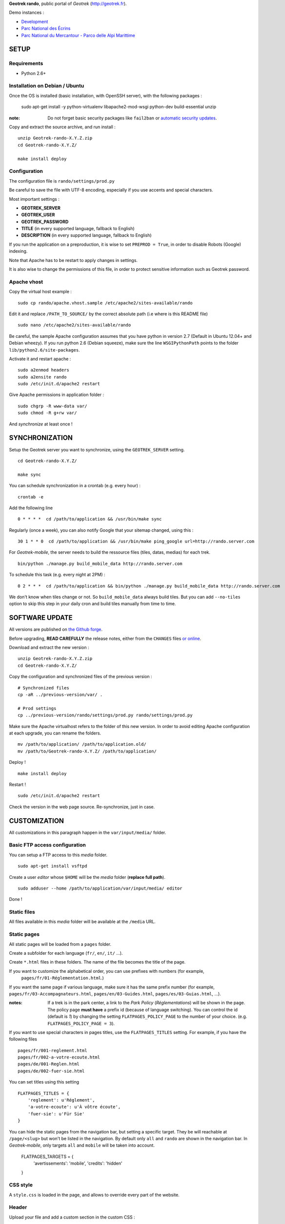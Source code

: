 **Geotrek rando**, public portal of *Geotrek* (http://geotrek.fr).

.. image :: https://api.travis-ci.org/makinacorpus/Geotrek-rando.png?branch=master
    :alt: Build Status
    :target: https://travis-ci.org/makinacorpus/Geotrek-rando

Demo instances :

* `Development <http://rando.makina-corpus.net>`_
* `Parc National des Écrins <http://rando.ecrins-parcnational.fr>`_
* `Parc National du Mercantour - Parco delle Alpi Marittime <http://rando.mercantour.eu>`_


=====
SETUP
=====

Requirements
------------

* Python 2.6+

Installation on Debian / Ubuntu
-------------------------------

Once the OS is installed (basic installation, with OpenSSH server), with the following packages :

    sudo apt-get install -y python-virtualenv libapache2-mod-wsgi python-dev build-essential unzip

:note:

    Do not forget basic security packages like ``fail2ban`` or
    `automatic security updates <https://help.ubuntu.com/community/AutomaticSecurityUpdates>`_.


Copy and extract the source archive, and run install :

::

    unzip Geotrek-rando-X.Y.Z.zip
    cd Geotrek-rando-X.Y.Z/

    make install deploy


Configuration
-------------

The configuration file is ``rando/settings/prod.py``

Be careful to save the file with UTF-8 encoding, especially if you use accents and special characters.

Most important settings :

* **GEOTREK_SERVER**
* **GEOTREK_USER**
* **GEOTREK_PASSWORD**
* **TITLE** (in every supported language, fallback to English)
* **DESCRIPTION** (in every supported language, fallback to English)

If you run the application on a preproduction, it is wise to set ``PREPROD = True``, in order
to disable Robots (Google) indexing.

Note that Apache has to be restart to apply changes in settings.

It is also wise to change the permissions of this file, in order to protect sensitive information
such as Geotrek password.


Apache vhost
------------

Copy the virtual host example :

::

    sudo cp rando/apache.vhost.sample /etc/apache2/sites-available/rando


Edit it and replace ``/PATH_TO_SOURCE/`` by the correct absolute path (i.e where is this README file)

::

    sudo nano /etc/apache2/sites-available/rando

Be careful, the sample Apache configuration assumes that you have python in version 2.7 (Default in Ubuntu 12.04+ and Debian wheezy).
If you run python 2.6 (Debian squeeze), make sure the line ``WSGIPythonPath`` points to the folder ``lib/python2.6/site-packages``.

Activate it and restart apache :

::

    sudo a2enmod headers
    sudo a2ensite rando
    sudo /etc/init.d/apache2 restart


Give Apache permissions in application folder :

::

    sudo chgrp -R www-data var/
    sudo chmod -R g+rw var/

And *synchronize* at least once !


===============
SYNCHRONIZATION
===============

Setup the Geotrek server you want to synchronize, using the ``GEOTREK_SERVER`` setting.

::

    cd Geotrek-rando-X.Y.Z/

    make sync

You can schedule synchronization in a crontab (e.g. every hour) :

::

    crontab -e

Add the following line

::

    0 * * * *  cd /path/to/application && /usr/bin/make sync


Regularly (once a week), you can also notify Google that your sitemap changed, using this :

::

    30 1 * * 0  cd /path/to/application && /usr/bin/make ping_google url=http://rando.server.com


For *Geotrek-mobile*, the server needs to build the ressource files (tiles, datas, medias) for each trek. 

::

    bin/python ./manage.py build_mobile_data http://rando.server.com


To schedule this task (e.g. every night at 2PM) :

::

    0 2 * * *  cd /path/to/application && bin/python ./manage.py build_mobile_data http://rando.server.com

We don't know when tiles change or not. So ``build_mobile_data`` always build tiles. But you can add ``--no-tiles`` option to skip this step in your daily cron and build tiles manually from time to time.


===============
SOFTWARE UPDATE
===============

All versions are published on `the Github forge <https://github.com/makinacorpus/Geotrek-rando/releases>`_.

Before upgrading, **READ CAREFULLY** the release notes, either from the ``CHANGES``
files `or online <https://github.com/makinacorpus/Geotrek-rando/releases>`_.

Download and extract the new version :

::

    unzip Geotrek-rando-X.Y.Z.zip
    cd Geotrek-rando-X.Y.Z/


Copy the configuration and synchronized files of the previous version :

::

    # Synchronized files
    cp -aR ../previous-version/var/ .

    # Prod settings
    cp ../previous-version/rando/settings/prod.py rando/settings/prod.py


Make sure the Apache virtualhost refers to the folder of this new version.
In order to avoid editing Apache configuration at each upgrade, you can
rename the folders.

::

    mv /path/to/application/ /path/to/application.old/
    mv /path/to/Geotrek-rando-X.Y.Z/ /path/to/application/


Deploy !

::

    make install deploy

Restart !

::

    sudo /etc/init.d/apache2 restart


Check the version in the web page source. Re-synchronize, just in case.


=============
CUSTOMIZATION
=============

All customizations in this paragraph happen in the ``var/input/media/`` folder.


Basic FTP access configuration
------------------------------

You can setup a FTP access to this *media* folder.

::

    sudo apt-get install vsftpd


Create a user *editor* whose ``$HOME`` will be the *media* folder (**replace full path**).

::

    sudo adduser --home /path/to/application/var/input/media/ editor

Done !


Static files
------------

All files available in this *media* folder will be available at the ``/media`` URL.


Static pages
------------

All static pages will be loaded from a ``pages`` folder.

Create a subfolder for each language (``fr/``, ``en/``, ``it/`` ...).

Create ``*.html`` files in these folders. The name of the file becomes the title of the page.

If you want to customize the alphabetical order, you can use prefixes with numbers (for example,
 ``pages/fr/01-Réglementation.html``.)

If you want the same page if various language, make sure it has the same prefix number (for example, ``pages/fr/03-Accompagnateurs.html``, ``pages/en/03-Guides.html``, ``pages/es/03-Guias.html``, ...).


:notes:

    If a trek is in the park center, a link to the *Park Policy* (*Réglementations*) will
    be shown in the page.
    The policy page **must have** a prefix id (because of language switching).
    You can control the id (default is *1*) by changing the setting ``FLATPAGES_POLICY_PAGE``
    to the number of your choice. (e.g. ``FLATPAGES_POLICY_PAGE = 3``).



If you want to use special characters in pages titles, use the ``FLATPAGES_TITLES`` setting.
For example, if you have the following files ::

    pages/fr/001-reglement.html
    pages/fr/002-a-votre-ecoute.html
    pages/de/001-Reglen.html
    pages/de/002-fuer-sie.html

You can set titles using this setting ::

    FLATPAGES_TITLES = {
        'reglement': u'Réglement',
        'a-votre-ecoute': u'À vôtre écoute',
        'fuer-sie': u'Für Sie'
    }


You can hide the static pages from the navigation bar, but setting a specific target.
They be will reachable at ``/page/<slug>`` but won't be listed in the navigation.
By default only ``all`` and ``rando`` are shown in the navigation bar. In *Geotrek-mobile*, only
targets ``all`` and ``mobile`` will be taken into account.

    FLATPAGES_TARGETS = {
        'avertissements': 'mobile',
        'credits': 'hidden'
    }


CSS style
---------

A ``style.css`` is loaded in the page, and allows to override every part of the website.


Header
------

Upload your file and add a custom section in the custom CSS :

::

    .navbar-inner {
        background: url(/media/yourfile.jpg) no-repeat;
    }


Footer
------

Content is taken from a file named ``footer.html``, in the ``media/`` folder.

If you wish to have a different one for each language, add a ``footer.html``
file in every language folder of ``media/pages/``.

To hide the footer, add in ``style.css``:

::

    footer {
        display: none;
    }

    .container-content {
        bottom: 0px;
    }

This file can be used to inject extra Javascript code, using a ``<script>`` tag.


Feedback form
-------------

The feedback form is protected with the reCaptcha Antispam system.

* Go to http://www.google.com/recaptcha and create an account
* Follow the instructions to get public/private key for your domain name
* Add respective values in settings ``RECAPTCHA_PUBLIC_KEY`` and ``RECAPTCHA_PRIVATE_KEY``.


Trek filters
------------

Ascent filter step values can be controlled with `FILTER_ASCENT_VALUES`, which
shall be a list of integer values expressed in meters.

Duration filters labels and values can be controlled with ``FILTER_DURATION_VALUES``,
which shall be a list of tuples ``('label', value)``, with values expressed in hours.


Map elements
------------

The background layers can be configured from ``settings/prod.py``. See sample.


The map elements colors can be set from the ``footer.html`` page, using a ``<script>`` block
and a custom JavaScript file :

::

    <script type="text/javascript" src="/media/custom.js"></script>

And in ``custom.js`` :

::


    var TREK_LAYER_OPTIONS = {
        style: {'color': '#F89406', 'weight': 5, 'opacity': 0.8},
        hoverstyle: {'color': '#F89406', 'weight': 5, 'opacity': 1.0},
        outlinestyle: {'color': 'yellow', 'weight': 10, 'opacity': 0.8},
        positionstyle: {'fillOpacity': 1.0, 'opacity': 1.0, 'fillColor': 'white', 'color': 'black', 'width': 3},
        arrowstyle: {'fill': '#E97000', 'font-weight': 'bold'}
    };


``style`` is the base color; ``hoverstyle`` is for mouse over; ``outlinestyle`` is for outline effect.
``arrowstyle`` controls the color and weight of direction arrows.

See `Leaflet documentation on paths <http://leafletjs.com>`_ for more details.


Extra background layers
-----------------------

For example, you may want to add a layer with the boundaries of the park, or infrastructures, equipments...

Using Tilemill, you can create a layer with transparency, from a local ShapeFile, PostGIS query, KML etc. You can export the layer as a MBTiles file.

You can host the resulting MBTiles yourself (`with Apache <http://blog.mathieu-leplatre.info/serve-your-map-layers-with-a-usual-web-hosting-service.html>`_),
or on dedicated services like `MapBox <http://mapbox.com>`_.

The tiles of this layer can then be added to the maps, using this snippet (for example) of code in ``custom.js``. See Leaflet API documentation if any problem.

::

    // Add it on all maps at initialization
    $(window).on('map:ready', function (e, map) {
        L.tileLayer('http://livembtiles.makina-corpus.net/makina/coeur-ecrins/{z}/{x}/{y}.png')
         .addTo(map)
         .bringToFront();
    });


The same technique could be applied using a local vectorial GeoJSON layer. Caution with the weight of the page, and performance with mobile users.

::

    $(window).on('map:ready', function (e, map) {
        $.get('/media/layer.geojson', function (data) {
            L.geoJson(data, {
                clickable: false,
                style: {color: 'darkgreen',
                        fillColor: 'green',
                        fillOpacity: 0.2},
            })
            .addTo(map)
            .bringToBack();
        });
    });


Altimetric profile colors
-------------------------

In ``custom.js`` :

::

    var ALTIMETRIC_PROFILE_OPTIONS = {
        fillColor: '#FFD1A1',
        lineColor: '#F77E00',
        lineWidth: 3,
    };

See `Jquery sparkline <http://omnipotent.net/jquery.sparkline>`_ options.


Images
------

The following images, if placed in the *media* folder, will be used instead
of the generic material :

* ``img/favicon.png``
* ``img/icon-57.png``
* ``img/icon-72.png``
* ``img/icon-144.png``
* ``img/default-thumbnail.jpg`` (*if trek has no pictures attached*)
* ``img/default-preview.jpg``

In order to replace an icon (ex. buttons, park center, ...), just add a file
in the *media* folder, and override the respective CSS class in your custom
*style.css*.

::

    #park-center-warning {
        background-image: url(/media/pn-logo.png);
    }


Home popup
----------

In ``settings/prod.py``, enable with :

::

    POPUP_HOME_ENABLED = True


Content is taken from a file named ``popup_home.html``, in the ``media/``
folder, along with ``footer.html``.

If you wish to have a different one for each language, add a ``popup_home.html``
file in every language folder of ``media/pages/``.

An example of HTML content can be found here : https://gist.github.com/Grsmto/8536822

:note:

    In order to prevent page reload for internal links, add the class ``pjax``
    to the links (e.g. ``<a href="/" class="pjax">Link</a>``).

    In order to open home page (main map) on saved search links when popup is shown
    from another page, prefix all links with ``/`` (e.g. ``href="/#3782-20ce-360-9602-60a6"``).
    And make sure to put ``pjax`` class on the ``<a>`` tag!

Main behaviour of home popup :

* Shown on first visit only (tracked using *LocalStorage*)
* Shown when landing on home only (no permalink, saved-search or trek detail)
* Not shown on mobile (since filters are not shown either)

In order to add a *random* trek section, add a ``data-trek`` attribute with ``random``
value or trek *id* for specific trek. Markup example :

::

    <div class="span4" data-trek="random">
        <a class="pjax profile">
            <img class="preview">
            <span class="caption">Highlight</span>
        </a>
    </div>

Illustration images are better viewed if they have the same aspect ratio
as trek illustrations.


TIS Layers
----------

Additional tourism layers can be added and shown as markers on maps.

* Set ``TOURISM_ENABLED = True`` in settings.
* In Geotrek admin (>0.23), set up some datasources layers, with `public`
  among targets.
* Synchronize


Disqus comments on detail pages
-------------------------------

It is possible to enable comment threads in detail pages, using Disqus.

* Set ``DISQUS_ENABLED`` to True
* Go to http://disqus.com, and create an account
* Obtain a shortname for the domain name (*New Website*)
* Specify ``DISQUS_SHORTNAME`` in settings.
* Configure the apparence and default language from Disqus parameters webpage.


POI panel on detail pages
-------------------------

By default, the POI panel on the map is automatically opened. This may be changed.

* Set ``POI_PANEL_OPENED = False`` in settings.

False will make the panel closed, and the POI layer hidden. True will make the panel opened and the POI layer visible.

===============
TROUBLESHOOTING
===============

Uploaded files are not served by Apache
---------------------------------------

Make sure Apache has read access to all files uploaded and created in the *media* folder.


Synchronization failed with 404
-------------------------------

::

    /fr/image/trek-903939.png ... 404 (Failed)
    Failed to retrieve http://x.x.x.x/image/trek-903939.png (code: 404)
    Failed!

Try to access this URL manually and check the logs on the remote server.


===========
DEVELOPMENT
===========

::

    make install
    ./bin/pip install -r dev-requirements.pip

* `Install CasperJS <http://docs.casperjs.org/en/latest/installation.html>`_

::

    make test

Use development settings :

::

    export DJANGO_SETTINGS_MODULE=rando.settings.dev


Start development instance :

::

    make sync
    make serve


=========
RATIONALE
=========

This application has no database, no ORM. It basically reads files on disk,
and serves views. The rest happens on client-side in Javascript.

Why Django ?
------------

We chose Django only because we thought that this application may evolve and
require Django's ecosystem to be enriched.

Currently, we only have two Django applications as serious dependencies :

* Django-localeurl is great and provides great shortcuts.
* Django-leaflet helps a lot but is not a key stone.


=======
CREDITS
=======

* *Ecology* by Diego Naive from the Noun Project
* *3D Glasses* by Fabio Grande from The Noun Project
* *Binoculars* by Creatorid'immagine from the Noun Project
* *Mont Valier, Couserans*, Wikimedia by Valier
* *Bus-Stop* by Pierre-Luc Auclair from The Noun Project
* *Distance* by Tommy Lau from The Noun Project
* *Ascend* by Michael Kussmaul from The Noun Project
* *Hiking* by Johana from The Noun Project
* *Eagle* by Steve Laing from The Noun Project
* *Eye-In-The-Sky* by Cédric Villain from The Noun Project

=======
AUTHORS
=======

    * Sylvain Beorchia
    * Adrien Denat
    * Yahya Mzoughi
    * Gaël Utard
    * Mathieu Leplatre
    * Anaïs Peyrucq
    * Satya Azemar
    * Camille Monchicourt
    * Noël Martinon

|makinacom|_

.. |makinacom| image:: http://depot.makina-corpus.org/public/logo.gif
.. _makinacom:  http://www.makina-corpus.com


=======
LICENSE
=======

    * OpenSource - BSD
    * Copyright (c) Parc National des Écrins - Parc National du Mercantour - Parco delle Alpi Marittime - Makina Corpus


.. image:: http://depot.makina-corpus.org/public/geotrek/logo-pne.png
    :target: http://www.ecrins-parcnational.fr


.. image:: http://depot.makina-corpus.org/public/geotrek/logo-pnm.png
    :target: http://www.mercantour.eu


.. image:: http://depot.makina-corpus.org/public/geotrek/logo-pnam.png
    :target: http://www.parcoalpimarittime.it


.. image:: http://depot.makina-corpus.org/public/logo.gif
    :target: http://www.makina-corpus.com
